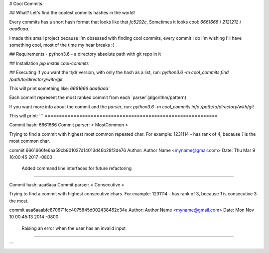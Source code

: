 # Cool Commits

## What?
Let's find the coolest commits hashes in the world!

Every commits has a short hash format that looks like that `fc5202c`,
Sometimes it looks cool: `6661666` / `2121212` / `aaa6aaa`.

I made this small project because I'm obsessed with finding cool commits, every commit I do
I'm wishing I'll have something cool, most of the time my hear breaks :(

## Requirements
- python3.6
- a directory absolute path with git repo in it

## Installation
`pip install cool-commits`

## Executing
If you want the tl;dr version, with only the hash as a list, run:
`python3.6 -m cool_commits find /path/to/directory/with/git`

This will print something like:
`6661666 aaa6aaa``

Each commit represent the most ranked commit from each `parser`(algorithm/pattern)

If you want more info about the commit and the `parser`, run:
`python3.6 -m cool_commits info /path/to/directory/with/git`

This will print:
```
============================================================

Commit hash: 6661666
Commit parser: < MostCommon >

Trying to find a commit with highest most common repeated char.
For example:
1231114 - has rank of 4, because `1` is the most common char.

commit 6661666fe6aa59cb901027d14013d46b28f2de76
Author: Author Name <myname@gmail.com>
Date:   Thu Mar 9 16:00:45 2017 -0800

    Added command line interfaces for future refactoring

============================================================

Commit hash: aaa6aaa
Commit parser: < Consecutive >

Trying to find a commit with highest consecutive chars.
For example:
1231114 - has rank of 3, because `1` is consecutive 3 the most.

commit aaa6aaabfc870671fcc4075845d002438462c34e
Author: Author Name <myname@gmail.com>
Date:   Mon Nov 10 00:45:13 2014 -0800

    Raising an error when the user has an invalid input

============================================================

```
